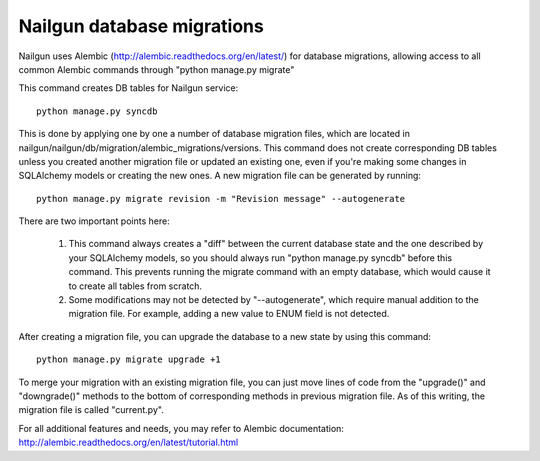 
Nailgun database migrations
===========================

Nailgun uses Alembic (http://alembic.readthedocs.org/en/latest/) for database
migrations, allowing access to all common Alembic commands through "python
manage.py migrate"

This command creates DB tables for Nailgun service::

    python manage.py syncdb

This is done by applying one by one a number of database migration files,
which are located in nailgun/nailgun/db/migration/alembic_migrations/versions.
This command does not create corresponding DB tables unless you created another
migration file or updated an existing one, even if you're making some changes
in SQLAlchemy models or creating the new ones.
A new migration file can be generated by running::

    python manage.py migrate revision -m "Revision message" --autogenerate

There are two important points here:

    1) This command always creates a "diff" between the current database state
       and the one described by your SQLAlchemy models, so you should always
       run "python manage.py syncdb" before this command. This prevents running
       the migrate command with an empty database, which would cause it to
       create all tables from scratch.
    2) Some modifications may not be detected by "--autogenerate", which
       require manual addition to the migration file. For example, adding a new
       value to ENUM field is not detected.

After creating a migration file, you can upgrade the database to a new state
by using this command::

    python manage.py migrate upgrade +1

To merge your migration with an existing migration file, you can just move
lines of code from the "upgrade()" and "downgrade()" methods to the bottom of corresponding methods in previous migration file. As of this writing,
the migration file is called "current.py".

For all additional features and needs, you may refer to Alembic documentation:
http://alembic.readthedocs.org/en/latest/tutorial.html
